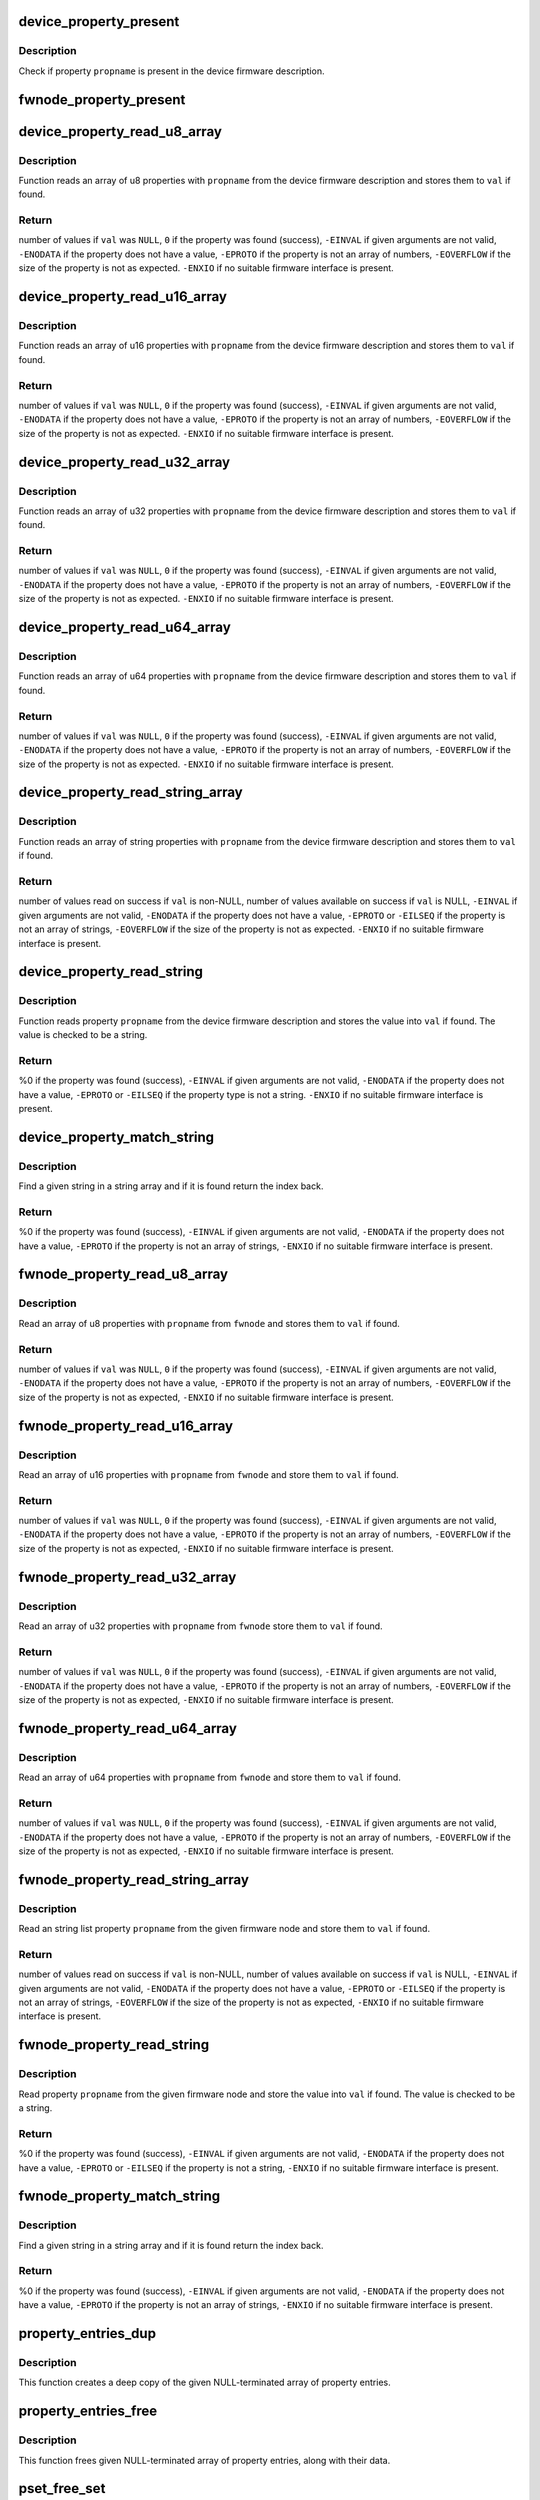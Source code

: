 .. -*- coding: utf-8; mode: rst -*-
.. src-file: drivers/base/property.c

.. _`device_property_present`:

device_property_present
=======================

.. c:function:: bool device_property_present(struct device *dev, const char *propname)

    check if a property of a device is present

    :param struct device \*dev:
        Device whose property is being checked

    :param const char \*propname:
        Name of the property

.. _`device_property_present.description`:

Description
-----------

Check if property \ ``propname``\  is present in the device firmware description.

.. _`fwnode_property_present`:

fwnode_property_present
=======================

.. c:function:: bool fwnode_property_present(struct fwnode_handle *fwnode, const char *propname)

    check if a property of a firmware node is present

    :param struct fwnode_handle \*fwnode:
        Firmware node whose property to check

    :param const char \*propname:
        Name of the property

.. _`device_property_read_u8_array`:

device_property_read_u8_array
=============================

.. c:function:: int device_property_read_u8_array(struct device *dev, const char *propname, u8 *val, size_t nval)

    return a u8 array property of a device

    :param struct device \*dev:
        Device to get the property of

    :param const char \*propname:
        Name of the property

    :param u8 \*val:
        The values are stored here or \ ``NULL``\  to return the number of values

    :param size_t nval:
        Size of the \ ``val``\  array

.. _`device_property_read_u8_array.description`:

Description
-----------

Function reads an array of u8 properties with \ ``propname``\  from the device
firmware description and stores them to \ ``val``\  if found.

.. _`device_property_read_u8_array.return`:

Return
------

number of values if \ ``val``\  was \ ``NULL``\ ,
\ ``0``\  if the property was found (success),
\ ``-EINVAL``\  if given arguments are not valid,
\ ``-ENODATA``\  if the property does not have a value,
\ ``-EPROTO``\  if the property is not an array of numbers,
\ ``-EOVERFLOW``\  if the size of the property is not as expected.
\ ``-ENXIO``\  if no suitable firmware interface is present.

.. _`device_property_read_u16_array`:

device_property_read_u16_array
==============================

.. c:function:: int device_property_read_u16_array(struct device *dev, const char *propname, u16 *val, size_t nval)

    return a u16 array property of a device

    :param struct device \*dev:
        Device to get the property of

    :param const char \*propname:
        Name of the property

    :param u16 \*val:
        The values are stored here or \ ``NULL``\  to return the number of values

    :param size_t nval:
        Size of the \ ``val``\  array

.. _`device_property_read_u16_array.description`:

Description
-----------

Function reads an array of u16 properties with \ ``propname``\  from the device
firmware description and stores them to \ ``val``\  if found.

.. _`device_property_read_u16_array.return`:

Return
------

number of values if \ ``val``\  was \ ``NULL``\ ,
\ ``0``\  if the property was found (success),
\ ``-EINVAL``\  if given arguments are not valid,
\ ``-ENODATA``\  if the property does not have a value,
\ ``-EPROTO``\  if the property is not an array of numbers,
\ ``-EOVERFLOW``\  if the size of the property is not as expected.
\ ``-ENXIO``\  if no suitable firmware interface is present.

.. _`device_property_read_u32_array`:

device_property_read_u32_array
==============================

.. c:function:: int device_property_read_u32_array(struct device *dev, const char *propname, u32 *val, size_t nval)

    return a u32 array property of a device

    :param struct device \*dev:
        Device to get the property of

    :param const char \*propname:
        Name of the property

    :param u32 \*val:
        The values are stored here or \ ``NULL``\  to return the number of values

    :param size_t nval:
        Size of the \ ``val``\  array

.. _`device_property_read_u32_array.description`:

Description
-----------

Function reads an array of u32 properties with \ ``propname``\  from the device
firmware description and stores them to \ ``val``\  if found.

.. _`device_property_read_u32_array.return`:

Return
------

number of values if \ ``val``\  was \ ``NULL``\ ,
\ ``0``\  if the property was found (success),
\ ``-EINVAL``\  if given arguments are not valid,
\ ``-ENODATA``\  if the property does not have a value,
\ ``-EPROTO``\  if the property is not an array of numbers,
\ ``-EOVERFLOW``\  if the size of the property is not as expected.
\ ``-ENXIO``\  if no suitable firmware interface is present.

.. _`device_property_read_u64_array`:

device_property_read_u64_array
==============================

.. c:function:: int device_property_read_u64_array(struct device *dev, const char *propname, u64 *val, size_t nval)

    return a u64 array property of a device

    :param struct device \*dev:
        Device to get the property of

    :param const char \*propname:
        Name of the property

    :param u64 \*val:
        The values are stored here or \ ``NULL``\  to return the number of values

    :param size_t nval:
        Size of the \ ``val``\  array

.. _`device_property_read_u64_array.description`:

Description
-----------

Function reads an array of u64 properties with \ ``propname``\  from the device
firmware description and stores them to \ ``val``\  if found.

.. _`device_property_read_u64_array.return`:

Return
------

number of values if \ ``val``\  was \ ``NULL``\ ,
\ ``0``\  if the property was found (success),
\ ``-EINVAL``\  if given arguments are not valid,
\ ``-ENODATA``\  if the property does not have a value,
\ ``-EPROTO``\  if the property is not an array of numbers,
\ ``-EOVERFLOW``\  if the size of the property is not as expected.
\ ``-ENXIO``\  if no suitable firmware interface is present.

.. _`device_property_read_string_array`:

device_property_read_string_array
=================================

.. c:function:: int device_property_read_string_array(struct device *dev, const char *propname, const char **val, size_t nval)

    return a string array property of device

    :param struct device \*dev:
        Device to get the property of

    :param const char \*propname:
        Name of the property

    :param const char \*\*val:
        The values are stored here or \ ``NULL``\  to return the number of values

    :param size_t nval:
        Size of the \ ``val``\  array

.. _`device_property_read_string_array.description`:

Description
-----------

Function reads an array of string properties with \ ``propname``\  from the device
firmware description and stores them to \ ``val``\  if found.

.. _`device_property_read_string_array.return`:

Return
------

number of values read on success if \ ``val``\  is non-NULL,
number of values available on success if \ ``val``\  is NULL,
\ ``-EINVAL``\  if given arguments are not valid,
\ ``-ENODATA``\  if the property does not have a value,
\ ``-EPROTO``\  or \ ``-EILSEQ``\  if the property is not an array of strings,
\ ``-EOVERFLOW``\  if the size of the property is not as expected.
\ ``-ENXIO``\  if no suitable firmware interface is present.

.. _`device_property_read_string`:

device_property_read_string
===========================

.. c:function:: int device_property_read_string(struct device *dev, const char *propname, const char **val)

    return a string property of a device

    :param struct device \*dev:
        Device to get the property of

    :param const char \*propname:
        Name of the property

    :param const char \*\*val:
        The value is stored here

.. _`device_property_read_string.description`:

Description
-----------

Function reads property \ ``propname``\  from the device firmware description and
stores the value into \ ``val``\  if found. The value is checked to be a string.

.. _`device_property_read_string.return`:

Return
------

%0 if the property was found (success),
\ ``-EINVAL``\  if given arguments are not valid,
\ ``-ENODATA``\  if the property does not have a value,
\ ``-EPROTO``\  or \ ``-EILSEQ``\  if the property type is not a string.
\ ``-ENXIO``\  if no suitable firmware interface is present.

.. _`device_property_match_string`:

device_property_match_string
============================

.. c:function:: int device_property_match_string(struct device *dev, const char *propname, const char *string)

    find a string in an array and return index

    :param struct device \*dev:
        Device to get the property of

    :param const char \*propname:
        Name of the property holding the array

    :param const char \*string:
        String to look for

.. _`device_property_match_string.description`:

Description
-----------

Find a given string in a string array and if it is found return the
index back.

.. _`device_property_match_string.return`:

Return
------

%0 if the property was found (success),
\ ``-EINVAL``\  if given arguments are not valid,
\ ``-ENODATA``\  if the property does not have a value,
\ ``-EPROTO``\  if the property is not an array of strings,
\ ``-ENXIO``\  if no suitable firmware interface is present.

.. _`fwnode_property_read_u8_array`:

fwnode_property_read_u8_array
=============================

.. c:function:: int fwnode_property_read_u8_array(struct fwnode_handle *fwnode, const char *propname, u8 *val, size_t nval)

    return a u8 array property of firmware node

    :param struct fwnode_handle \*fwnode:
        Firmware node to get the property of

    :param const char \*propname:
        Name of the property

    :param u8 \*val:
        The values are stored here or \ ``NULL``\  to return the number of values

    :param size_t nval:
        Size of the \ ``val``\  array

.. _`fwnode_property_read_u8_array.description`:

Description
-----------

Read an array of u8 properties with \ ``propname``\  from \ ``fwnode``\  and stores them to
\ ``val``\  if found.

.. _`fwnode_property_read_u8_array.return`:

Return
------

number of values if \ ``val``\  was \ ``NULL``\ ,
\ ``0``\  if the property was found (success),
\ ``-EINVAL``\  if given arguments are not valid,
\ ``-ENODATA``\  if the property does not have a value,
\ ``-EPROTO``\  if the property is not an array of numbers,
\ ``-EOVERFLOW``\  if the size of the property is not as expected,
\ ``-ENXIO``\  if no suitable firmware interface is present.

.. _`fwnode_property_read_u16_array`:

fwnode_property_read_u16_array
==============================

.. c:function:: int fwnode_property_read_u16_array(struct fwnode_handle *fwnode, const char *propname, u16 *val, size_t nval)

    return a u16 array property of firmware node

    :param struct fwnode_handle \*fwnode:
        Firmware node to get the property of

    :param const char \*propname:
        Name of the property

    :param u16 \*val:
        The values are stored here or \ ``NULL``\  to return the number of values

    :param size_t nval:
        Size of the \ ``val``\  array

.. _`fwnode_property_read_u16_array.description`:

Description
-----------

Read an array of u16 properties with \ ``propname``\  from \ ``fwnode``\  and store them to
\ ``val``\  if found.

.. _`fwnode_property_read_u16_array.return`:

Return
------

number of values if \ ``val``\  was \ ``NULL``\ ,
\ ``0``\  if the property was found (success),
\ ``-EINVAL``\  if given arguments are not valid,
\ ``-ENODATA``\  if the property does not have a value,
\ ``-EPROTO``\  if the property is not an array of numbers,
\ ``-EOVERFLOW``\  if the size of the property is not as expected,
\ ``-ENXIO``\  if no suitable firmware interface is present.

.. _`fwnode_property_read_u32_array`:

fwnode_property_read_u32_array
==============================

.. c:function:: int fwnode_property_read_u32_array(struct fwnode_handle *fwnode, const char *propname, u32 *val, size_t nval)

    return a u32 array property of firmware node

    :param struct fwnode_handle \*fwnode:
        Firmware node to get the property of

    :param const char \*propname:
        Name of the property

    :param u32 \*val:
        The values are stored here or \ ``NULL``\  to return the number of values

    :param size_t nval:
        Size of the \ ``val``\  array

.. _`fwnode_property_read_u32_array.description`:

Description
-----------

Read an array of u32 properties with \ ``propname``\  from \ ``fwnode``\  store them to
\ ``val``\  if found.

.. _`fwnode_property_read_u32_array.return`:

Return
------

number of values if \ ``val``\  was \ ``NULL``\ ,
\ ``0``\  if the property was found (success),
\ ``-EINVAL``\  if given arguments are not valid,
\ ``-ENODATA``\  if the property does not have a value,
\ ``-EPROTO``\  if the property is not an array of numbers,
\ ``-EOVERFLOW``\  if the size of the property is not as expected,
\ ``-ENXIO``\  if no suitable firmware interface is present.

.. _`fwnode_property_read_u64_array`:

fwnode_property_read_u64_array
==============================

.. c:function:: int fwnode_property_read_u64_array(struct fwnode_handle *fwnode, const char *propname, u64 *val, size_t nval)

    return a u64 array property firmware node

    :param struct fwnode_handle \*fwnode:
        Firmware node to get the property of

    :param const char \*propname:
        Name of the property

    :param u64 \*val:
        The values are stored here or \ ``NULL``\  to return the number of values

    :param size_t nval:
        Size of the \ ``val``\  array

.. _`fwnode_property_read_u64_array.description`:

Description
-----------

Read an array of u64 properties with \ ``propname``\  from \ ``fwnode``\  and store them to
\ ``val``\  if found.

.. _`fwnode_property_read_u64_array.return`:

Return
------

number of values if \ ``val``\  was \ ``NULL``\ ,
\ ``0``\  if the property was found (success),
\ ``-EINVAL``\  if given arguments are not valid,
\ ``-ENODATA``\  if the property does not have a value,
\ ``-EPROTO``\  if the property is not an array of numbers,
\ ``-EOVERFLOW``\  if the size of the property is not as expected,
\ ``-ENXIO``\  if no suitable firmware interface is present.

.. _`fwnode_property_read_string_array`:

fwnode_property_read_string_array
=================================

.. c:function:: int fwnode_property_read_string_array(struct fwnode_handle *fwnode, const char *propname, const char **val, size_t nval)

    return string array property of a node

    :param struct fwnode_handle \*fwnode:
        Firmware node to get the property of

    :param const char \*propname:
        Name of the property

    :param const char \*\*val:
        The values are stored here or \ ``NULL``\  to return the number of values

    :param size_t nval:
        Size of the \ ``val``\  array

.. _`fwnode_property_read_string_array.description`:

Description
-----------

Read an string list property \ ``propname``\  from the given firmware node and store
them to \ ``val``\  if found.

.. _`fwnode_property_read_string_array.return`:

Return
------

number of values read on success if \ ``val``\  is non-NULL,
number of values available on success if \ ``val``\  is NULL,
\ ``-EINVAL``\  if given arguments are not valid,
\ ``-ENODATA``\  if the property does not have a value,
\ ``-EPROTO``\  or \ ``-EILSEQ``\  if the property is not an array of strings,
\ ``-EOVERFLOW``\  if the size of the property is not as expected,
\ ``-ENXIO``\  if no suitable firmware interface is present.

.. _`fwnode_property_read_string`:

fwnode_property_read_string
===========================

.. c:function:: int fwnode_property_read_string(struct fwnode_handle *fwnode, const char *propname, const char **val)

    return a string property of a firmware node

    :param struct fwnode_handle \*fwnode:
        Firmware node to get the property of

    :param const char \*propname:
        Name of the property

    :param const char \*\*val:
        The value is stored here

.. _`fwnode_property_read_string.description`:

Description
-----------

Read property \ ``propname``\  from the given firmware node and store the value into
\ ``val``\  if found.  The value is checked to be a string.

.. _`fwnode_property_read_string.return`:

Return
------

%0 if the property was found (success),
\ ``-EINVAL``\  if given arguments are not valid,
\ ``-ENODATA``\  if the property does not have a value,
\ ``-EPROTO``\  or \ ``-EILSEQ``\  if the property is not a string,
\ ``-ENXIO``\  if no suitable firmware interface is present.

.. _`fwnode_property_match_string`:

fwnode_property_match_string
============================

.. c:function:: int fwnode_property_match_string(struct fwnode_handle *fwnode, const char *propname, const char *string)

    find a string in an array and return index

    :param struct fwnode_handle \*fwnode:
        Firmware node to get the property of

    :param const char \*propname:
        Name of the property holding the array

    :param const char \*string:
        String to look for

.. _`fwnode_property_match_string.description`:

Description
-----------

Find a given string in a string array and if it is found return the
index back.

.. _`fwnode_property_match_string.return`:

Return
------

%0 if the property was found (success),
\ ``-EINVAL``\  if given arguments are not valid,
\ ``-ENODATA``\  if the property does not have a value,
\ ``-EPROTO``\  if the property is not an array of strings,
\ ``-ENXIO``\  if no suitable firmware interface is present.

.. _`property_entries_dup`:

property_entries_dup
====================

.. c:function:: struct property_entry *property_entries_dup(const struct property_entry *properties)

    duplicate array of properties

    :param const struct property_entry \*properties:
        array of properties to copy

.. _`property_entries_dup.description`:

Description
-----------

This function creates a deep copy of the given NULL-terminated array
of property entries.

.. _`property_entries_free`:

property_entries_free
=====================

.. c:function:: void property_entries_free(const struct property_entry *properties)

    free previously allocated array of properties

    :param const struct property_entry \*properties:
        array of properties to destroy

.. _`property_entries_free.description`:

Description
-----------

This function frees given NULL-terminated array of property entries,
along with their data.

.. _`pset_free_set`:

pset_free_set
=============

.. c:function:: void pset_free_set(struct property_set *pset)

    releases memory allocated for copied property set

    :param struct property_set \*pset:
        Property set to release

.. _`pset_free_set.description`:

Description
-----------

Function takes previously copied property set and releases all the
memory allocated to it.

.. _`pset_copy_set`:

pset_copy_set
=============

.. c:function:: struct property_set *pset_copy_set(const struct property_set *pset)

    copies property set

    :param const struct property_set \*pset:
        Property set to copy

.. _`pset_copy_set.description`:

Description
-----------

This function takes a deep copy of the given property set and returns
pointer to the copy. Call \ :c:func:`device_free_property_set`\  to free resources
allocated in this function.

.. _`pset_copy_set.return`:

Return
------

Pointer to the new property set or error pointer.

.. _`device_remove_properties`:

device_remove_properties
========================

.. c:function:: void device_remove_properties(struct device *dev)

    Remove properties from a device object.

    :param struct device \*dev:
        Device whose properties to remove.

.. _`device_remove_properties.description`:

Description
-----------

The function removes properties previously associated to the device
secondary firmware node with \ :c:func:`device_add_properties`\ . Memory allocated
to the properties will also be released.

.. _`device_add_properties`:

device_add_properties
=====================

.. c:function:: int device_add_properties(struct device *dev, const struct property_entry *properties)

    Add a collection of properties to a device object.

    :param struct device \*dev:
        Device to add properties to.

    :param const struct property_entry \*properties:
        Collection of properties to add.

.. _`device_add_properties.description`:

Description
-----------

Associate a collection of device properties represented by \ ``properties``\  with
\ ``dev``\  as its secondary firmware node. The function takes a copy of
\ ``properties``\ .

.. _`fwnode_get_next_parent`:

fwnode_get_next_parent
======================

.. c:function:: struct fwnode_handle *fwnode_get_next_parent(struct fwnode_handle *fwnode)

    Iterate to the node's parent

    :param struct fwnode_handle \*fwnode:
        Firmware whose parent is retrieved

.. _`fwnode_get_next_parent.description`:

Description
-----------

This is like \ :c:func:`fwnode_get_parent`\  except that it drops the refcount
on the passed node, making it suitable for iterating through a
node's parents.

Returns a node pointer with refcount incremented, use
\ :c:func:`fwnode_handle_node`\  on it when done.

.. _`fwnode_get_parent`:

fwnode_get_parent
=================

.. c:function:: struct fwnode_handle *fwnode_get_parent(struct fwnode_handle *fwnode)

    Return parent firwmare node

    :param struct fwnode_handle \*fwnode:
        Firmware whose parent is retrieved

.. _`fwnode_get_parent.description`:

Description
-----------

Return parent firmware node of the given node if possible or \ ``NULL``\  if no
parent was available.

.. _`fwnode_get_next_child_node`:

fwnode_get_next_child_node
==========================

.. c:function:: struct fwnode_handle *fwnode_get_next_child_node(struct fwnode_handle *fwnode, struct fwnode_handle *child)

    Return the next child node handle for a node

    :param struct fwnode_handle \*fwnode:
        Firmware node to find the next child node for.

    :param struct fwnode_handle \*child:
        Handle to one of the node's child nodes or a \ ``NULL``\  handle.

.. _`device_get_next_child_node`:

device_get_next_child_node
==========================

.. c:function:: struct fwnode_handle *device_get_next_child_node(struct device *dev, struct fwnode_handle *child)

    Return the next child node handle for a device

    :param struct device \*dev:
        Device to find the next child node for.

    :param struct fwnode_handle \*child:
        Handle to one of the device's child nodes or a null handle.

.. _`fwnode_get_named_child_node`:

fwnode_get_named_child_node
===========================

.. c:function:: struct fwnode_handle *fwnode_get_named_child_node(struct fwnode_handle *fwnode, const char *childname)

    Return first matching named child node handle

    :param struct fwnode_handle \*fwnode:
        Firmware node to find the named child node for.

    :param const char \*childname:
        String to match child node name against.

.. _`device_get_named_child_node`:

device_get_named_child_node
===========================

.. c:function:: struct fwnode_handle *device_get_named_child_node(struct device *dev, const char *childname)

    Return first matching named child node handle

    :param struct device \*dev:
        Device to find the named child node for.

    :param const char \*childname:
        String to match child node name against.

.. _`fwnode_handle_get`:

fwnode_handle_get
=================

.. c:function:: void fwnode_handle_get(struct fwnode_handle *fwnode)

    Obtain a reference to a device node

    :param struct fwnode_handle \*fwnode:
        Pointer to the device node to obtain the reference to.

.. _`fwnode_handle_put`:

fwnode_handle_put
=================

.. c:function:: void fwnode_handle_put(struct fwnode_handle *fwnode)

    Drop reference to a device node

    :param struct fwnode_handle \*fwnode:
        Pointer to the device node to drop the reference to.

.. _`fwnode_handle_put.description`:

Description
-----------

This has to be used when terminating \ :c:func:`device_for_each_child_node`\  iteration
with break or return to prevent stale device node references from being left
behind.

.. _`device_get_child_node_count`:

device_get_child_node_count
===========================

.. c:function:: unsigned int device_get_child_node_count(struct device *dev)

    return the number of child nodes for device

    :param struct device \*dev:
        Device to cound the child nodes for

.. _`device_get_phy_mode`:

device_get_phy_mode
===================

.. c:function:: int device_get_phy_mode(struct device *dev)

    Get phy mode for given device

    :param struct device \*dev:
        Pointer to the given device

.. _`device_get_phy_mode.description`:

Description
-----------

The function gets phy interface string from property 'phy-mode' or
'phy-connection-type', and return its index in phy_modes table, or errno in
error case.

.. _`device_get_mac_address`:

device_get_mac_address
======================

.. c:function:: void *device_get_mac_address(struct device *dev, char *addr, int alen)

    Get the MAC for a given device

    :param struct device \*dev:
        Pointer to the device

    :param char \*addr:
        Address of buffer to store the MAC in

    :param int alen:
        Length of the buffer pointed to by addr, should be ETH_ALEN

.. _`device_get_mac_address.description`:

Description
-----------

Search the firmware node for the best MAC address to use.  'mac-address' is
checked first, because that is supposed to contain to "most recent" MAC
address. If that isn't set, then 'local-mac-address' is checked next,
because that is the default address.  If that isn't set, then the obsolete
'address' is checked, just in case we're using an old device tree.

Note that the 'address' property is supposed to contain a virtual address of
the register set, but some DTS files have redefined that property to be the
MAC address.

All-zero MAC addresses are rejected, because those could be properties that
exist in the firmware tables, but were not updated by the firmware.  For
example, the DTS could define 'mac-address' and 'local-mac-address', with
zero MAC addresses.  Some older U-Boots only initialized 'local-mac-address'.
In this case, the real MAC is in 'local-mac-address', and 'mac-address'
exists but is all zeros.

.. _`fwnode_graph_get_next_endpoint`:

fwnode_graph_get_next_endpoint
==============================

.. c:function:: struct fwnode_handle *fwnode_graph_get_next_endpoint(struct fwnode_handle *fwnode, struct fwnode_handle *prev)

    Get next endpoint firmware node

    :param struct fwnode_handle \*fwnode:
        Pointer to the parent firmware node

    :param struct fwnode_handle \*prev:
        Previous endpoint node or \ ``NULL``\  to get the first

.. _`fwnode_graph_get_next_endpoint.description`:

Description
-----------

Returns an endpoint firmware node pointer or \ ``NULL``\  if no more endpoints
are available.

.. _`fwnode_graph_get_remote_port_parent`:

fwnode_graph_get_remote_port_parent
===================================

.. c:function:: struct fwnode_handle *fwnode_graph_get_remote_port_parent(struct fwnode_handle *fwnode)

    Return fwnode of a remote device

    :param struct fwnode_handle \*fwnode:
        Endpoint firmware node pointing to the remote endpoint

.. _`fwnode_graph_get_remote_port_parent.description`:

Description
-----------

Extracts firmware node of a remote device the \ ``fwnode``\  points to.

.. _`fwnode_graph_get_remote_port`:

fwnode_graph_get_remote_port
============================

.. c:function:: struct fwnode_handle *fwnode_graph_get_remote_port(struct fwnode_handle *fwnode)

    Return fwnode of a remote port

    :param struct fwnode_handle \*fwnode:
        Endpoint firmware node pointing to the remote endpoint

.. _`fwnode_graph_get_remote_port.description`:

Description
-----------

Extracts firmware node of a remote port the \ ``fwnode``\  points to.

.. _`fwnode_graph_get_remote_endpoint`:

fwnode_graph_get_remote_endpoint
================================

.. c:function:: struct fwnode_handle *fwnode_graph_get_remote_endpoint(struct fwnode_handle *fwnode)

    Return fwnode of a remote endpoint

    :param struct fwnode_handle \*fwnode:
        Endpoint firmware node pointing to the remote endpoint

.. _`fwnode_graph_get_remote_endpoint.description`:

Description
-----------

Extracts firmware node of a remote endpoint the \ ``fwnode``\  points to.

.. _`fwnode_graph_parse_endpoint`:

fwnode_graph_parse_endpoint
===========================

.. c:function:: int fwnode_graph_parse_endpoint(struct fwnode_handle *fwnode, struct fwnode_endpoint *endpoint)

    parse common endpoint node properties

    :param struct fwnode_handle \*fwnode:
        pointer to endpoint fwnode_handle

    :param struct fwnode_endpoint \*endpoint:
        pointer to the fwnode endpoint data structure

.. _`fwnode_graph_parse_endpoint.description`:

Description
-----------

Parse \ ``fwnode``\  representing a graph endpoint node and store the
information in \ ``endpoint``\ . The caller must hold a reference to
\ ``fwnode``\ .

.. This file was automatic generated / don't edit.

